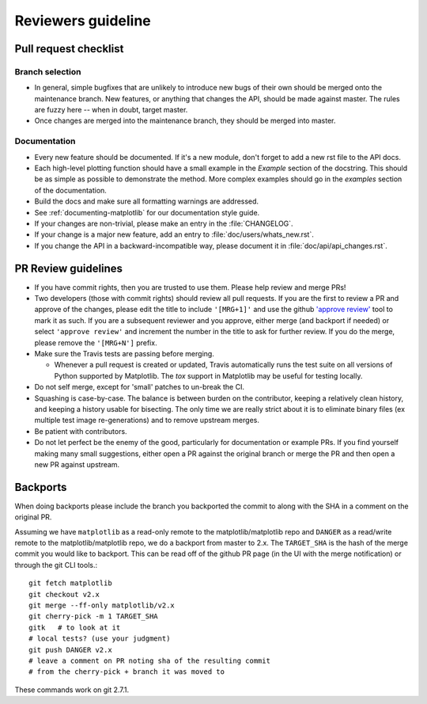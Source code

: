 .. _reviewers-guide:

********************
Reviewers guideline
********************

.. _pull-request-checklist:

Pull request checklist
======================

Branch selection
----------------

* In general, simple bugfixes that are unlikely to introduce new bugs
  of their own should be merged onto the maintenance branch.  New
  features, or anything that changes the API, should be made against
  master.  The rules are fuzzy here -- when in doubt, target master.

* Once changes are merged into the maintenance branch, they should
  be merged into master.

Documentation
-------------

* Every new feature should be documented.  If it's a new module, don't
  forget to add a new rst file to the API docs.

* Each high-level plotting function should have a small example in
  the `Example` section of the docstring.  This should be as simple as
  possible to demonstrate the method.  More complex examples should go
  in the `examples` section of the documentation.

* Build the docs and make sure all formatting warnings are addressed.

* See :ref:`documenting-matplotlib` for our documentation style guide.

* If your changes are non-trivial, please make an entry in the
  :file:`CHANGELOG`.

* If your change is a major new feature, add an entry to
  :file:`doc/users/whats_new.rst`.

* If you change the API in a backward-incompatible way, please
  document it in :file:`doc/api/api_changes.rst`.

PR Review guidelines
====================

* If you have commit rights, then you are trusted to use them.  Please
  help review and merge PRs!

* Two developers (those with commit rights) should review all pull
  requests.  If you are the first to review a PR and approve of
  the changes, please edit the title to include ``'[MRG+1]'`` and use
  the github `'approve review'
  <https://help.github.com/articles/reviewing-changes-in-pull-requests/>`__
  tool to mark it as such.  If you are a subsequent reviewer and you
  approve, either merge (and backport if needed) or select ``'approve review'`` and 
  increment the number in the title to ask for further review.  
  If you do the merge, please remove the ``'[MRG+N']`` prefix.

* Make sure the Travis tests are passing before merging.

  - Whenever a pull request is created or updated, Travis automatically runs 
    the test suite on all versions of Python supported by Matplotlib.
    The `tox` support in Matplotlib may be useful for testing locally.

* Do not self merge, except for 'small' patches to un-break the CI.

* Squashing is case-by-case.  The balance is between burden on the
  contributor, keeping a relatively clean history, and keeping a
  history usable for bisecting.  The only time we are really strict
  about it is to eliminate binary files (ex multiple test image
  re-generations) and to remove upstream merges.

* Be patient with contributors.

* Do not let perfect be the enemy of the good, particularly for
  documentation or example PRs.  If you find yourself making many
  small suggestions, either open a PR against the original branch or
  merge the PR and then open a new PR against upstream.



Backports
=========


When doing backports please include the branch you backported the
commit to along with the SHA in a comment on the original PR.

Assuming we have ``matplotlib`` as a read-only remote to the
matplotlib/matplotlib repo and ``DANGER`` as a read/write remote to
the matplotlib/matplotlib repo, we do a backport from master to 2.x.
The ``TARGET_SHA`` is the hash of the merge commit you would like to
backport.  This can be read off of the github PR page (in the UI with
the merge notification) or through the git CLI tools.::

  git fetch matplotlib
  git checkout v2.x
  git merge --ff-only matplotlib/v2.x
  git cherry-pick -m 1 TARGET_SHA
  gitk   # to look at it
  # local tests? (use your judgment)
  git push DANGER v2.x
  # leave a comment on PR noting sha of the resulting commit
  # from the cherry-pick + branch it was moved to

These commands work on git 2.7.1.
